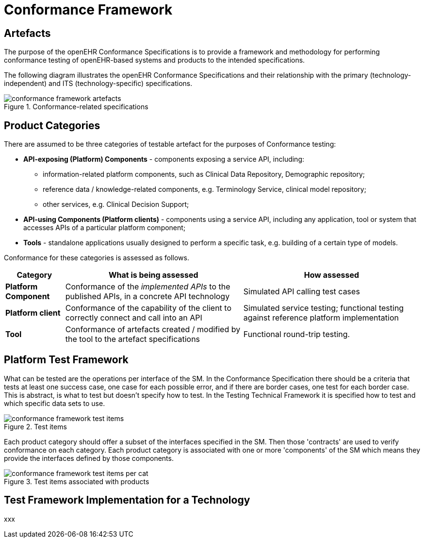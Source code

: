 = Conformance Framework

== Artefacts

The purpose of the openEHR Conformance Specifications is to provide a framework and methodology for performing conformance testing of openEHR-based systems and products to the intended specifications.

The following diagram illustrates the openEHR Conformance Specifications and their relationship with the primary (technology-independent) and ITS (technology-specific) specifications.

[.text-center]
.Conformance-related specifications
image::{diagrams_uri}/conformance_framework-artefacts.svg[id=conformance_framework-artefacts, align="center"]

== Product Categories

There are assumed to be three categories of testable artefact for the purposes of Conformance testing:

* *API-exposing (Platform) Components* - components exposing a service API, including:
** information-related platform components, such as Clinical Data Repository, Demographic repository;
** reference data / knowledge-related components, e.g. Terminology Service, clinical model repository;
** other services, e.g. Clinical Decision Support;
* *API-using Components (Platform clients)* - components using a service API, including any application, tool or system that accesses APIs of a particular platform component;
* *Tools* - standalone applications usually designed to perform a specific task, e.g. building of a certain type of models.

Conformance for these categories is assessed as follows.

[cols="1,3,3", options="header"]
|===

|Category
|What is being assessed
|How assessed

|*Platform Component*
|Conformance of the _implemented APIs_ to the published APIs, in a concrete API technology
|Simulated API calling test cases

|*Platform client*
|Conformance of the capability of the client to correctly connect and call into an API
|Simulated service testing; functional testing against reference platform implementation

|*Tool*
|Conformance of artefacts created / modified by the tool to the artefact specifications
|Functional round-trip testing.

|===

== Platform Test Framework

What can be tested are the operations per interface of the SM. In the Conformance Specification there should be a criteria that tests at least one success case, one case for each possible error, and if there are border cases, one test for each border case. This is abstract, is what to test but doesn't specify how to test. In the Testing Technical Framework it is specified how to test and which specific data sets to use.

[.text-center]
.Test items
image::{diagrams_uri}/conformance_framework-test_items.svg[id=conformance_framework-test_items, align="center"]

Each product category should offer a subset of the interfaces specified in the SM. Then those 'contracts' are used to verify conformance on each category. Each product category is associated with one or more 'components' of the SM which means they provide the interfaces defined by those components.

[.text-center]
.Test items associated with products
image::{diagrams_uri}/conformance_framework-test_items_per_cat.svg[id=conformance_framework-test_items_per_cat, align="center"]

== Test Framework Implementation for a Technology

xxx


